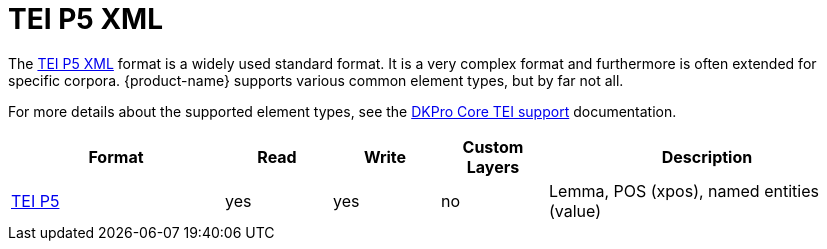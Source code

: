 // Copyright 2019
// Ubiquitous Knowledge Processing (UKP) Lab and FG Language Technology
// Technische Universität Darmstadt
// 
// Licensed to the Technische Universität Darmstadt under one
// or more contributor license agreements.  See the NOTICE file
// distributed with this work for additional information
// regarding copyright ownership.  The Technische Universität Darmstadt 
// licenses this file to you under the Apache License, Version 2.0 (the
// "License"); you may not use this file except in compliance
// with the License.
//  
// http://www.apache.org/licenses/LICENSE-2.0
// 
// Unless required by applicable law or agreed to in writing, software
// distributed under the License is distributed on an "AS IS" BASIS,
// WITHOUT WARRANTIES OR CONDITIONS OF ANY KIND, either express or implied.
// See the License for the specific language governing permissions and
// limitations under the License.

[[sect_formats_tei]]
= TEI P5 XML 

The link:https://tei-c.org/guidelines/p5/[TEI P5 XML] format is a widely used standard format. It is a very complex format and furthermore is often extended for specific corpora. {product-name} supports various common element types, but by far not all. 

For more details about the supported element types, see the link:https://dkpro.github.io/dkpro-core/releases/1.12.0/docs/format-reference.html#format-Tei[DKPro Core TEI support] documentation.

[cols="2,1,1,1,3"]
|====
| Format | Read | Write | Custom Layers | Description

| link:https://www.tei-c.org/release/doc/tei-p5-doc/en/html/index.html[TEI P5]
| yes
| yes
| no
| Lemma, POS (xpos), named entities (value)
|====


